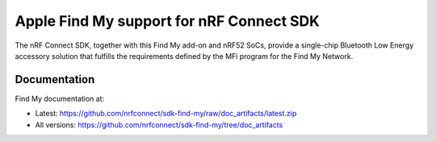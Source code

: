Apple Find My support for nRF Connect SDK
#########################################

The nRF Connect SDK, together with this Find My add-on and nRF52 SoCs, provide a single-chip Bluetooth Low Energy accessory solution that fulfills the requirements defined by the MFi program for the Find My Network.

Documentation
*************

Find My documentation at:

* Latest: https://github.com/nrfconnect/sdk-find-my/raw/doc_artifacts/latest.zip
* All versions: https://github.com/nrfconnect/sdk-find-my/tree/doc_artifacts
